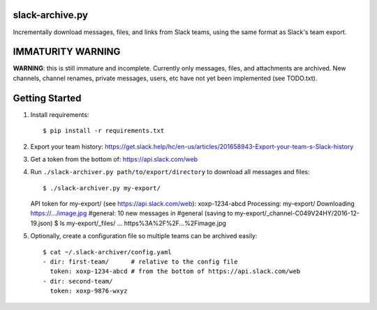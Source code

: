 slack-archive.py
================

Incrementally download messages, files, and links from Slack teams, using the
same format as Slack's team export.

IMMATURITY WARNING
==================

**WARNING**: this is still immature and incomplete. Currently only messages,
files, and attachments are archived. New channels, channel renames, private
messages, users, etc have not yet been implemented (see TODO.txt).

Getting Started
===============

1. Install requirements::

    $ pip install -r requirements.txt

2. Export your team history: https://get.slack.help/hc/en-us/articles/201658943-Export-your-team-s-Slack-history

3. Get a token from the bottom of: https://api.slack.com/web

4. Run ``./slack-archiver.py path/to/export/directory`` to download all messages and files::

   $ ./slack-archiver.py my-export/
   API token for my-export/ (see https://api.slack.com/web): xoxp-1234-abcd
   Processing: my-export/
   Downloading https://.../image.jpg
   #general: 10 new messages in #general (saving to my-export/_channel-C049V24HY/2016-12-19.json)
   $ ls my-export/_files/
   ...
   https%3A%2F%2F...%2Fimage.jpg

5. Optionally, create a configuration file so multiple teams can be archived easily::

    $ cat ~/.slack-archiver/config.yaml
    - dir: first-team/      # relative to the config file
      token: xoxp-1234-abcd # from the bottom of https://api.slack.com/web
    - dir: second-team/
      token: xoxp-9876-wxyz
